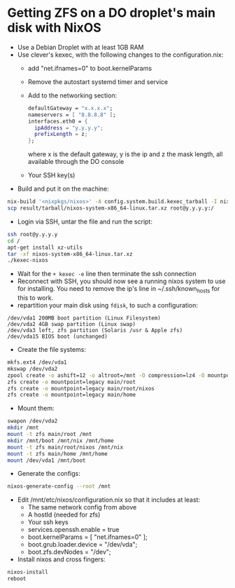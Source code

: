 * Getting ZFS on a DO droplet's main disk with NixOS

- Use a Debian Droplet with at least 1GB RAM
- Use clever's kexec, with the following changes to the configuration.nix:
  - add "net.ifnames=0" to boot.kernelParams
  - Remove the autostart systemd timer and service
  - Add to the networking section:
    #+BEGIN_SRC nix
    defaultGateway = "x.x.x.x";
    nameservers = [ "8.8.8.8" ];
    interfaces.eth0 = {
      ipAddress = "y.y.y.y";
      prefixLength = z;
    };
    #+END_SRC
    where x is the default gateway, y is the ip and z the mask length, all available through the DO console
  - Your SSH key(s)
- Build and put it on the machine:
#+BEGIN_SRC bash
nix-build '<nixpkgs/nixos>' -A config.system.build.kexec_tarball -I nixos-config=./configuration.nix -Q -j 4
scp result/tarball/nixos-system-x86_64-linux.tar.xz root@y.y.y.y:/
#+END_SRC

- Login via SSH, untar the file and run the script:
#+BEGIN_SRC bash
ssh root@y.y.y.y
cd /
apt-get install xz-utils
tar -xf nixos-system-x86_64-linux.tar.xz
./kexec-nixos
#+END_SRC

- Wait for the ~+ kexec -e~ line then terminate the ssh connection
- Reconnect with SSH, you should now see a running nixos system to use for installing. You need to remove the ip's line in ~/.ssh/known_hosts for this to work.
- repartition your main disk using ~fdisk~, to such a configuration:
#+BEGIN_SRC example
/dev/vda1 200MB boot partition (Linux Filesystem)
/dev/vda2 4GB swap partition (Linux swap)
/dev/vda3 left, zfs partition (Solaris /usr & Apple zfs)
/dev/vda15 BIOS boot (unchanged)
#+END_SRC

- Create the file systems:
#+BEGIN_SRC bash
mkfs.ext4 /dev/vda1
mkswap /dev/vda2
zpool create -o ashift=12 -o altroot=/mnt -O compression=lz4 -O mountpoint=none main /dev/vda3
zfs create -o mountpoint=legacy main/root
zfs create -o mountpoint=legacy main/root/nixos
zfs create -o mountpoint=legacy main/home
#+END_SRC

- Mount them:
#+BEGIN_SRC bash
swapon /dev/vda2
mkdir /mnt
mount -t zfs main/root /mnt
mkdir /mnt/boot /mnt/nix /mnt/home
mount -t zfs main/root/nixos /mnt/nix
mount -t zfs main/home /mnt/home
mount /dev/vda1 /mnt/boot
#+END_SRC

- Generate the configs:
#+BEGIN_SRC bash
nixos-generate-config --root /mnt
#+END_SRC

- Edit /mnt/etc/nixos/configuration.nix so that it includes at least:
  - The same network config from above
  - A hostId (needed for zfs)
  - Your ssh keys
  - services.openssh.enable = true
  - boot.kernelParams = [ "net.ifnames=0" ];
  - boot.grub.loader.device = "/dev/vda";
  - boot.zfs.devNodes = "/dev";
- Install nixos and cross fingers:
#+BEGIN_SRC bash
nixos-install
reboot
#+END_SRC
